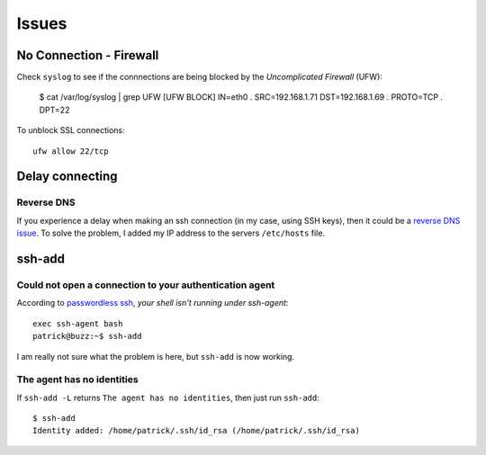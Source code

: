 Issues
******

.. highlight:: bash

No Connection - Firewall
========================

Check ``syslog`` to see if the connnections are being blocked by the
*Uncomplicated Firewall* (UFW):

  $ cat /var/log/syslog | grep UFW
  [UFW BLOCK] IN=eth0 . SRC=192.168.1.71 DST=192.168.1.69 . PROTO=TCP . DPT=22

To unblock SSL connections::

  ufw allow 22/tcp

Delay connecting
================

Reverse DNS
-----------

If you experience a delay when making an ssh connection (in my case, using SSH
keys), then it could be a `reverse DNS issue`_.  To solve the problem, I added
my IP address to the servers ``/etc/hosts`` file.

ssh-add
=======

Could not open a connection to your authentication agent
--------------------------------------------------------

According to `passwordless ssh`_, *your shell isn't running under ssh-agent*::

  exec ssh-agent bash
  patrick@buzz:~$ ssh-add

I am really not sure what the problem is here, but ``ssh-add`` is now working.

The agent has no identities
---------------------------

If ``ssh-add -L`` returns ``The agent has no identities``, then just run
``ssh-add``::

  $ ssh-add
  Identity added: /home/patrick/.ssh/id_rsa (/home/patrick/.ssh/id_rsa)


.. _`passwordless ssh`: http://ubuntuforums.org/archive/index.php/t-28213.html
.. _`reverse DNS issue`: http://serverfault.com/questions/289158/10-second-ssh-delay-prior-to-successful-login
